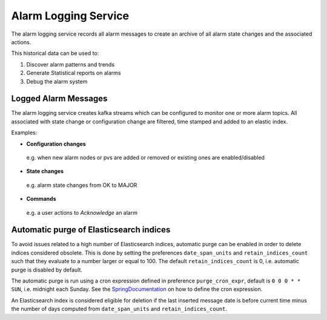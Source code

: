 Alarm Logging Service
=====================

The alarm logging service records all alarm messages to create an archive of all 
alarm state changes and the associated actions.

This historical data can be used to:  

1. Discover alarm patterns and trends
2. Generate Statistical reports on alarms
3. Debug the alarm system

.. image:: /images/alarm_kibana.png


*********************
Logged Alarm Messages
*********************

The alarm logging service creates kafka streams which can be configured to monitor one or more alarm topics. All associated with state change or configuration change are filtered, time stamped and added to an elastic index.

Examples:

* **Configuration changes** 

 e.g. when new alarm nodes or pvs are added or removed or existing ones are enabled/disabled 

* **State changes** 

 e.g. alarm state changes from OK to MAJOR

* **Commands** 

 e.g. a user actions to *Acknowledge* an alarm

****************************************
Automatic purge of Elasticsearch indices
****************************************

To avoid issues related to a high number of Elasticsearch indices, automatic purge can be enabled in order to delete
indices considered obsolete. This is done by setting the preferences ``date_span_units`` and ``retain_indices_count`` such
that they evaluate to a number larger or equal to 100. The default ``retain_indices_count`` is 0, i.e. automatic purge is disabled by default.

The automatic purge is run using a cron expression defined in preference ``purge_cron_expr``, default is
``0 0 0 * * SUN``, i.e. midnight each Sunday. See the SpringDocumentation_ on how to define the cron expression.

An Elasticsearch index is considered eligible for deletion if the last inserted message date is before current time
minus the number of days computed from ``date_span_units`` and ``retain_indices_count``.

.. _SpringDocumentation: https://docs.spring.io/spring-framework/docs/current/javadoc-api/org/springframework/scheduling/support/CronExpression.html